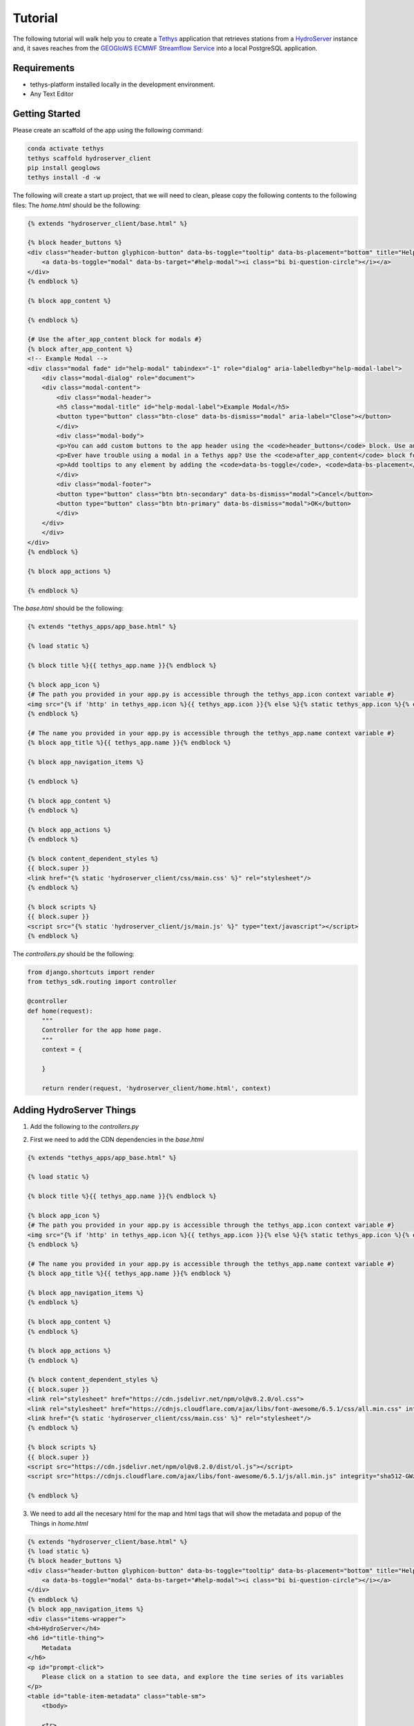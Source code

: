 ========
Tutorial
========

The following tutorial will walk help you to create a `Tethys <https://docs.tethysplatform.org/en/stable/>`_  application that retrieves stations from a `HydroServer <https://hydroserver2.github.io/hydroserver/guide/getting-started.html>`_ instance 
and, it saves reaches from the `GEOGloWS ECMWF Streamflow Service <https://geoglows.ecmwf.int/documentation>`_ into a local PostgreSQL application.


Requirements
------------

- tethys-platform installed locally in the development environment.
- Any Text Editor

Getting Started
---------------

Please create an scaffold of the app using the following command:

.. code-block:: bash


    conda activate tethys
    tethys scaffold hydroserver_client
    pip install geoglows
    tethys install -d -w


The following will create a start up project, that we will need to clean, please copy the following contents to the following files:
The `home.html` should be the following:

.. code-block:: html


    {% extends "hydroserver_client/base.html" %}

    {% block header_buttons %}
    <div class="header-button glyphicon-button" data-bs-toggle="tooltip" data-bs-placement="bottom" title="Help">
        <a data-bs-toggle="modal" data-bs-target="#help-modal"><i class="bi bi-question-circle"></i></a>
    </div>
    {% endblock %}

    {% block app_content %}

    {% endblock %}

    {# Use the after_app_content block for modals #}
    {% block after_app_content %}
    <!-- Example Modal -->
    <div class="modal fade" id="help-modal" tabindex="-1" role="dialog" aria-labelledby="help-modal-label">
        <div class="modal-dialog" role="document">
        <div class="modal-content">
            <div class="modal-header">
            <h5 class="modal-title" id="help-modal-label">Example Modal</h5>
            <button type="button" class="btn-close" data-bs-dismiss="modal" aria-label="Close"></button>
            </div>
            <div class="modal-body">
            <p>You can add custom buttons to the app header using the <code>header_buttons</code> block. Use anchor/link tags for the button and wrap it in a div with the class <code>header-button</code>. For buttons with the gliphyicons, add the <code>glyphicon-button</code> class as well.</p>
            <p>Ever have trouble using a modal in a Tethys app? Use the <code>after_app_content</code> block for modal content to allow them to function properly. See: <a href="https://getbootstrap.com/docs/5.1/components/modal/">Bootstrap Modals</a></p>
            <p>Add tooltips to any element by adding the <code>data-bs-toggle</code>, <code>data-bs-placement</code>, and <code>title</code> attributes to the button. See: <a href="https://getbootstrap.com/docs/5.1/components/tooltips/">Bootstrap Tooltips</a></p>
            </div>
            <div class="modal-footer">
            <button type="button" class="btn btn-secondary" data-bs-dismiss="modal">Cancel</button>
            <button type="button" class="btn btn-primary" data-bs-dismiss="modal">OK</button>
            </div>
        </div>
        </div>
    </div>
    {% endblock %}

    {% block app_actions %}

    {% endblock %}

The `base.html` should be the following:

.. code-block:: html


    {% extends "tethys_apps/app_base.html" %}

    {% load static %}

    {% block title %}{{ tethys_app.name }}{% endblock %}

    {% block app_icon %}
    {# The path you provided in your app.py is accessible through the tethys_app.icon context variable #}
    <img src="{% if 'http' in tethys_app.icon %}{{ tethys_app.icon }}{% else %}{% static tethys_app.icon %}{% endif %}" />
    {% endblock %}

    {# The name you provided in your app.py is accessible through the tethys_app.name context variable #}
    {% block app_title %}{{ tethys_app.name }}{% endblock %}

    {% block app_navigation_items %}

    {% endblock %}

    {% block app_content %}
    {% endblock %}

    {% block app_actions %}
    {% endblock %}

    {% block content_dependent_styles %}
    {{ block.super }}
    <link href="{% static 'hydroserver_client/css/main.css' %}" rel="stylesheet"/>
    {% endblock %}

    {% block scripts %}
    {{ block.super }}
    <script src="{% static 'hydroserver_client/js/main.js' %}" type="text/javascript"></script>
    {% endblock %}

The `controllers.py` should be the following:

.. code-block:: python


    from django.shortcuts import render
    from tethys_sdk.routing import controller

    @controller
    def home(request):
        """
        Controller for the app home page.
        """
        context = {

        }

        return render(request, 'hydroserver_client/home.html', context)

Adding HydroServer Things
-------------------------
1. Add the following to the `controllers.py`
   
.. code-block:: python

2. First we need to add the CDN dependencies in the `base.html`
   
.. code-block:: html

    
    {% extends "tethys_apps/app_base.html" %}

    {% load static %}

    {% block title %}{{ tethys_app.name }}{% endblock %}

    {% block app_icon %}
    {# The path you provided in your app.py is accessible through the tethys_app.icon context variable #}
    <img src="{% if 'http' in tethys_app.icon %}{{ tethys_app.icon }}{% else %}{% static tethys_app.icon %}{% endif %}" />
    {% endblock %}

    {# The name you provided in your app.py is accessible through the tethys_app.name context variable #}
    {% block app_title %}{{ tethys_app.name }}{% endblock %}

    {% block app_navigation_items %}
    {% endblock %}

    {% block app_content %}
    {% endblock %}

    {% block app_actions %}
    {% endblock %}

    {% block content_dependent_styles %}
    {{ block.super }}
    <link rel="stylesheet" href="https://cdn.jsdelivr.net/npm/ol@v8.2.0/ol.css">
    <link rel="stylesheet" href="https://cdnjs.cloudflare.com/ajax/libs/font-awesome/6.5.1/css/all.min.css" integrity="sha512-DTOQO9RWCH3ppGqcWaEA1BIZOC6xxalwEsw9c2QQeAIftl+Vegovlnee1c9QX4TctnWMn13TZye+giMm8e2LwA==" crossorigin="anonymous" referrerpolicy="no-referrer" />
    <link href="{% static 'hydroserver_client/css/main.css' %}" rel="stylesheet"/>
    {% endblock %}

    {% block scripts %}
    {{ block.super }}
    <script src="https://cdn.jsdelivr.net/npm/ol@v8.2.0/dist/ol.js"></script>
    <script src="https://cdnjs.cloudflare.com/ajax/libs/font-awesome/6.5.1/js/all.min.js" integrity="sha512-GWzVrcGlo0TxTRvz9ttioyYJ+Wwk9Ck0G81D+eO63BaqHaJ3YZX9wuqjwgfcV/MrB2PhaVX9DkYVhbFpStnqpQ==" crossorigin="anonymous" referrerpolicy="no-referrer"></script>

    {% endblock %}

3. We need to add all the necesary html for the map and html tags that will show the metadata and popup of the Things in `home.html`

.. code-block:: html


    {% extends "hydroserver_client/base.html" %}
    {% load static %}
    {% block header_buttons %}
    <div class="header-button glyphicon-button" data-bs-toggle="tooltip" data-bs-placement="bottom" title="Help">
        <a data-bs-toggle="modal" data-bs-target="#help-modal"><i class="bi bi-question-circle"></i></a>
    </div>
    {% endblock %}
    {% block app_navigation_items %}
    <div class="items-wrapper">
    <h4>HydroServer</h4>
    <h6 id="title-thing">
        Metadata
    </h6>
    <p id="prompt-click">
        Please click on a station to see data, and explore the time series of its variables
    </p>
    <table id="table-item-metadata" class="table-sm">
        <tbody>
    
        <tr>
            <td><i class="fas fa-barcode" aria-hidden="true"></i><span>Site Code</span></td>
            <td id="id-samplingFeatureCode"></td>
        </tr>
        <tr>
            <td><i class="fas fa-map" aria-hidden="true"></i><span>Latitude</span></td>
            <td id="id-latitude"></td>
        </tr>
        <tr>
            <td><i class="fas fa-map" aria-hidden="true"></i><span>Longitude</span></td>
            <td id="id-longitude"></td>
        </tr>
        <tr>
            <td><i class="fas fa-mountain" aria-hidden="true"></i><span>Elevation (m)</span></td>
            <td id="id-elevation_m"></td>
        </tr>
        <tr>
            <td><i class="fas fa-map-pin" aria-hidden="true"></i><span>Site Type</span></td>
            <td id="id-samplingFeatureType"></td>
        </tr>
        <tr>
            <td><i class="fas fa-flag-usa" aria-hidden="true"></i><span>State</span></td>
            <td id="id-state"></td>
        </tr>
        <tr>
            <td><i class="fas fa-flag-usa" aria-hidden="true"></i><span>County</span></td>
            <td id="id-county"></td>
        </tr>
        <tr>
            <td><i class="fas fa-globe" aria-hidden="true"></i><span>Privacy</span></td>
            <td id="id-isPrivate"></td>
        </tr>
        </tbody>
    </table>
    </div>
    {% endblock %}
    {% block app_content %}
    <div id="map"></div>
    <div id="popup" class="ol-popup">
    <a href="#" id="popup-closer" class="ol-popup-closer"></a>
    <div id="popup-content"></div>
    </div>
    {% endblock %}

    {# Use the after_app_content block for modals #}
    {% block after_app_content %}
    <!-- Example Modal -->
    <div class="modal fade" id="help-modal" tabindex="-1" role="dialog" aria-labelledby="help-modal-label">
    <div class="modal-dialog" role="document">
    <div class="modal-content">
        <div class="modal-header">
        <h5 class="modal-title" id="help-modal-label">Example Modal</h5>
        <button type="button" class="btn-close" data-bs-dismiss="modal" aria-label="Close"></button>
        </div>
        <div class="modal-body">
        <p>You can add custom buttons to the app header using the <code>header_buttons</code> block. Use anchor/link tags for the button and wrap it in a div with the class <code>header-button</code>. For buttons with the gliphyicons, add the <code>glyphicon-button</code> class as well.</p>
        <p>Ever have trouble using a modal in a Tethys app? Use the <code>after_app_content</code> block for modal content to allow them to function properly. See: <a href="https://getbootstrap.com/docs/5.1/components/modal/">Bootstrap Modals</a></p>
        <p>Add tooltips to any element by adding the <code>data-bs-toggle</code>, <code>data-bs-placement</code>, and <code>title</code> attributes to the button. See: <a href="https://getbootstrap.com/docs/5.1/components/tooltips/">Bootstrap Tooltips</a></p>
        </div>
        <div class="modal-footer">
        <button type="button" class="btn btn-secondary" data-bs-dismiss="modal">Cancel</button>
        <button type="button" class="btn btn-primary" data-bs-dismiss="modal">OK</button>
        </div>
    </div>
    </div>
    </div>
    {% endblock %}
    {% block app_actions %}
    {% endblock %}
    {% block scripts %}
    {{ block.super }}
    {{ things_list|json_script:"things-list" }}
    <script src="{% static 'hydroserver_client/js/main.js' %}" type="text/javascript"></script>
    {% endblock %}


4. make the html dynamic adding the following into the `main.js`

.. code-block:: javascript


    (() => {

    function getCookie(name) {
        const cookieValue = document.cookie.match('(^|;)\\s*' + name + '\\s*=\\s*([^;]+)');
        return cookieValue ? cookieValue.pop() : '';
        }
        
    const csrftoken = getCookie('csrftoken');

    const makeVectorLayerForMaker = (map,type_marker) =>{
        // Assuming 'map' is your OpenLayers map
        const vectorLayer = new ol.layer.Vector({
            source: new ol.source.Vector(),
            style: new ol.style.Style({
                image: new ol.style.Circle({
                    radius: 7,
                    fill: type_marker== 'geoglows'? 
                        new ol.style.Fill({
                            color: '#72B01D',
                        }):
                        new ol.style.Fill({
                            color: '#8e44ad',
                        })
                    ,
                    stroke: new ol.style.Stroke({
                    color: 'white',
                    width: 1,
                    }),
                }),
            })
        });
        map.addLayer(vectorLayer);
        const myStyle = new ol.style.Style({
            image: new ol.style.Circle({
                radius: 7,
                fill: new ol.style.Fill({ color: 'blue' }),
                stroke: new ol.style.Stroke({
                color: 'white',
                width: 2,
                }),
            }),
            });

        // Add hover interaction
        const selectPointerMove = new ol.interaction.Select({
            condition: ol.events.condition.pointerMove,
            layers: [vectorLayer],
            style: myStyle, // Apply the same style on hover
        });

        map.addInteraction(selectPointerMove);
        return vectorLayer
    }

    const initializeMap = () => {
        const source_draw = new ol.source.Vector({wrapX: false});

        const vector_draw = new ol.layer.Vector({
            source: source_draw,
        });

        const map = new ol.Map({
        target: 'map',
        layers: [
            new ol.layer.Tile({
            source: new ol.source.OSM(),
            }),
            vector_draw
        ],
        view: new ol.View({
            center: [0, 0],
            zoom: 2,
            padding: [170, 100, 100, 150]
        }),
        });
        getThings(map);
    };

    const fetchData = (option) => {
        fetch(`get-observed-values/`, {
            method: 'POST',
            headers: {
            'Content-Type': 'application/json',
            'X-CSRFToken': csrftoken
            },
            body:JSON.stringify({'id':option})
        })
            .then(response => {
            if (!response.ok) {
                throw new Error('Network response was not ok');
            }
            return response.json();
            })
            .then(data => {

            let ts_data = data['data_series']

            var data_element = [
                {
                    x: [],
                    y: [],
                    type: 'scatter'
                }
                ];
                            
                ts_data.forEach(([dateStr, value]) => {
                const date = new Date(dateStr);
                data_element[0]['x'].push(date.toISOString().slice(0, 10)); 
                value > 0 ? data_element[0]['y'].push(value) : null;
                });

                Plotly.newPlot('ts_chart', data_element);

            })
            .catch(error => {
            console.error('Error:', error);
            // Handle errors if any
            });
    }

    const makeTableData = (thing)=>{
        const keys = Object.keys(thing);
        for (const key of keys) {

            let id_table = `id-${key}`;

            const element = document.getElementById(id_table);
            if (element) {
            let elementContent = thing[key]
            if(key =='isPrivate'){
                elementContent = elementContent ? 'Private' : 'Public'
            }
            element.innerHTML = elementContent;
            
            }
        }
    }

    const getThings = (map) => {

        const thingsListSerializedData = document.getElementById('things-list').textContent;
        const thingsListParsedData = JSON.parse(thingsListSerializedData);

        // Assuming 'map' is your OpenLayers map
        const vectorLayer = makeVectorLayerForMaker(map,'hydroserver');


        map.on('pointermove', evt => {
            if (!evt.dragging) {
                map.getTargetElement().style.cursor = map.hasFeatureAtPixel(map.getEventPixel(evt.originalEvent)) ? 'pointer' : '';
            }
        });
        thingsListParsedData.forEach(item => {
            const marker = new ol.Feature({
                geometry: new ol.geom.Point(
                    ol.proj.fromLonLat([item.longitude, item.latitude])
                ),
                name: item.name,
                id: item.id,
                description: item.description,
                type_marker: 'hydroserver'
            });
            vectorLayer.getSource().addFeature(marker);

            map.on('singleclick', evt => {
                const feature = map.forEachFeatureAtPixel(evt.pixel, f => f);
                if (feature === marker) {
                    if(feature.get('type_marker') == 'hydroserver'){
                        makeTableData(item);
                        fetch(`get-datastreams/`,{
                            method:'POST',
                            headers:{
                                'Content-Type':'application/json',
                                'X-CSRFToken':csrftoken,
                                }, 
                            body:JSON.stringify({'id':feature.get('id')})
                        })
                        .then(response => {
                            if (!response.ok) {
                            throw new Error('Network response was not ok');
                            }
                            return response.json();
                        })
                        .then(data => {
                            document.getElementById('table-item-metadata').style.display = "block"
                            document.getElementById("prompt-click").style.display = "none";
                            document.getElementById('title-thing').innerHTML =  item.name;

                            let data_streams = data['datastreams'];
                            let radio_btn = ``
                            data_streams.forEach((datastream_item)=>{
                            radio_btn += `<input type="radio" id="${datastream_item.id}" name="datastreams" value="${datastream_item.id}">
                            <label for="${datastream_item.id}">${datastream_item.description.split('-')[0]}</label><br>`
                            })
                            const coordinates = feature.getGeometry().getCoordinates();
                            const popupContent = `<h3><strong>${feature.get('name')}</strong></h3>
                                                    <p>${feature.get('description')}</p>
                                                    <form>
                                                    <fieldset>
                                                        </legend><strong>Datastreams</strong></legend>
                                                        <div>
                                                        ${radio_btn}
                                                        </div>
                                                    </fieldset>
                                                    </form>
                                                    <br>
                                                    <div id="ts_chart"></div>`
                                                    ;              
                            const popup = new ol.Overlay({
                                element: document.getElementById('popup'),
                                positioning: 'bottom-center',
                                stopEvent: false,
                                offset: [0, -10]
                            });
                            map.addOverlay(popup);
                            popup.setPosition(coordinates);
                            document.getElementById('popup-content').innerHTML = popupContent;

                            var closer = document.getElementById('popup-closer');
                            closer.onclick = function() {
                                popup.setPosition(undefined);
                                closer.blur();
                                return false;
                            };

                            document.querySelectorAll('input[name="datastreams"]').forEach(radio => {

                                radio.addEventListener('change', event => {

                                if (event.target.checked) {
                                    console.log(event.target.value);
                                }
                                });
                            });
                        })
                        .catch(error => {
                            console.error('There was a problem with the fetch operation:', error);
                        });




                    }

                }

            });
        });

        map.getView().fit(vectorLayer.getSource().getExtent())
    };
    initializeMap();
    })();




    import requests
    import json
    from django.shortcuts import render
    from tethys_sdk.routing import controller
    from django.http import JsonResponse


    HYDROSERVER_ENDPOINT = 'https://hydroserver.geoglows.org'

    @controller
    def home(request):
        """
        Controller for the app home page.
        """
        

        things_list = get_things()

        context = {
            'things_list': things_list,
        }

        return render(request, 'hydroserver_client/home.html', context)

    def get_things():
        headers = {'accept': 'application/json'}
        things = []

        try:
            url_things = f'{HYDROSERVER_ENDPOINT}/api/data/things'
            response = requests.get(url_things, headers=headers)
            if response.status_code == 200:
                things = response.json()
        except Exception as e:
            print(e)
        return things

    @controller
    def get_datastreams(request):
        datastreams_list={'datastreams':[]}
        headers = {'accept': 'application/json'}
        datastream_id = json.load(request)['id']
        # breakpoint()
        try:
            url_datastreams = f'{HYDROSERVER_ENDPOINT}/api/data/things/{datastream_id}/datastreams'
            response = requests.get(url_datastreams, headers=headers)
            if response.status_code == 200:
                datastreams_list['datastreams'] = response.json()
        except Exception as e:
            print(e)

        return JsonResponse(datastreams_list)

5. add the following styles:

.. code-block:: css


    html,
    body {
    margin: 0;
    height: 100%;
    }

    .items-wrapper{
        margin-top: 10px;

    }
    #table-item-metadata{
        margin-top: 10px;
        display: none;
    }

    .table-sm{
        margin-top: 10px;
        font-size: small;
    }

    #map {
        position: absolute;
        top: 50px;
        bottom: 0;
        width: 100%;
        padding:0px;
    }
    .ol-popup {
        position: absolute;
        background-color: white;
        box-shadow: 0 1px 4px rgba(0,0,0,0.2);
        padding: 15px;
        border-radius: 10px;
        border: 1px solid #cccccc;
        bottom: 12px;
        left: -50px;
        min-width: 700px;
    }
    .ol-popup:after, .ol-popup:before {
        top: 100%;
        border: solid transparent;
        content: " ";
        height: 0;
        width: 0;
        position: absolute;
        pointer-events: none;
    }
    .ol-popup:after {
        border-top-color: white;
        border-width: 10px;
        left: 48px;
        margin-left: -10px;
    }
    .ol-popup:before {
        border-top-color: #cccccc;
        border-width: 11px;
        left: 48px;
        margin-left: -11px;
    }
    .ol-popup-closer {
        text-decoration: none;
        position: absolute;
        top: 2px;
        right: 8px;
    }
    .ol-popup-closer:after {
        content: "✖";
    }


Once you have added you should be able to get the things in a map, with the different data streams of each one. 
Check out answer with

.. code-block:: bash


    git clone https://github.com/Aquaveo/hdyroserver_client_tutorial.git
    cd hdyroserver_client_tutorial
    git checkout -b adding_things


Adding TimeSeries for HydroServer
---------------------------------

1. First we need to add the CDN dependencie for Plotly.js in the `base.html`
   
.. code-block:: html


    {% extends "tethys_apps/app_base.html" %}

    {% load static %}

    {% block title %}{{ tethys_app.name }}{% endblock %}

    {% block app_icon %}
    {# The path you provided in your app.py is accessible through the tethys_app.icon context variable #}
    <img src="{% if 'http' in tethys_app.icon %}{{ tethys_app.icon }}{% else %}{% static tethys_app.icon %}{% endif %}" />
    {% endblock %}

    {# The name you provided in your app.py is accessible through the tethys_app.name context variable #}
    {% block app_title %}{{ tethys_app.name }}{% endblock %}

    {% block app_navigation_items %}
    {% endblock %}

    {% block app_content %}
    {% endblock %}

    {% block app_actions %}
    {% endblock %}

    {% block content_dependent_styles %}
    {{ block.super }}
    <link rel="stylesheet" href="https://cdn.jsdelivr.net/npm/ol@v8.2.0/ol.css">
    <link rel="stylesheet" href="https://cdnjs.cloudflare.com/ajax/libs/font-awesome/6.5.1/css/all.min.css" integrity="sha512-DTOQO9RWCH3ppGqcWaEA1BIZOC6xxalwEsw9c2QQeAIftl+Vegovlnee1c9QX4TctnWMn13TZye+giMm8e2LwA==" crossorigin="anonymous" referrerpolicy="no-referrer" />
    <link href="{% static 'hydroserver_client/css/main.css' %}" rel="stylesheet"/>
    {% endblock %}

    {% block scripts %}
    {{ block.super }}
    <script src="https://cdn.jsdelivr.net/npm/ol@v8.2.0/dist/ol.js"></script>
    <script src="https://cdnjs.cloudflare.com/ajax/libs/font-awesome/6.5.1/js/all.min.js" integrity="sha512-GWzVrcGlo0TxTRvz9ttioyYJ+Wwk9Ck0G81D+eO63BaqHaJ3YZX9wuqjwgfcV/MrB2PhaVX9DkYVhbFpStnqpQ==" crossorigin="anonymous" referrerpolicy="no-referrer"></script>
    <script src='https://cdn.plot.ly/plotly-2.27.0.min.js'></script>


    {% endblock %}

1. Add the following function in the `controllers.py` to retrieve the observed values

.. code-block:: python


    import requests
    import json
    from django.shortcuts import render
    from tethys_sdk.routing import controller
    from django.http import JsonResponse


    HYDROSERVER_ENDPOINT = 'https://hydroserver.geoglows.org'
    GEOGLOWS_ENDPOINT ='https://geoglows.ecmwf.int/api'
    @controller
    def home(request):
        """
        Controller for the app home page.
        """
        

        things_list = get_things()

        context = {
            'things_list': things_list,
        }

        return render(request, 'hydroserver_client/home.html', context)

    def get_things():
        headers = {'accept': 'application/json'}
        things = []

        try:
            url_things = f'{HYDROSERVER_ENDPOINT}/api/data/things'
            response = requests.get(url_things, headers=headers)
            if response.status_code == 200:
                things = response.json()
        except Exception as e:
            print(e)
        return things

    @controller
    def get_datastreams(request):
        datastreams_list={'datastreams':[]}
        headers = {'accept': 'application/json'}
        datastream_id = json.load(request)['id']
        # breakpoint()
        try:
            url_datastreams = f'{HYDROSERVER_ENDPOINT}/api/data/things/{datastream_id}/datastreams'
            response = requests.get(url_datastreams, headers=headers)
            if response.status_code == 200:
                datastreams_list['datastreams'] = response.json()
        except Exception as e:
            print(e)

        return JsonResponse(datastreams_list)


    @controller
    def get_observed_values(request):
        data_list={'data_series':[]}
        headers = {'accept': 'application/json'}
        datastream_id = json.load(request)['id']
        # breakpoint()
        try:
            url_observed_Values = f'{HYDROSERVER_ENDPOINT}/api/sensorthings/v1.1/Datastreams({datastream_id})/Observations?$resultFormat=dataArray&$top=1000'
            response = requests.get(url_observed_Values, headers=headers)
            if response.status_code == 200:
                data_list['data_series'] = response.json().get('value',[])[0].get('dataArray',[])
        except Exception as e:
            print(e)

        return JsonResponse(data_list)

2. add a change event in the radio buttons to plot the datastream data, so you can see oberserved values in `main.js`

.. code-block:: javascript


    (() => {

        function getCookie(name) {
            const cookieValue = document.cookie.match('(^|;)\\s*' + name + '\\s*=\\s*([^;]+)');
            return cookieValue ? cookieValue.pop() : '';
        }
        
        const csrftoken = getCookie('csrftoken');

        const makeVectorLayerForMaker = (map,type_marker) =>{
            // Assuming 'map' is your OpenLayers map
            const vectorLayer = new ol.layer.Vector({
                source: new ol.source.Vector(),
                style: new ol.style.Style({
                    image: new ol.style.Circle({
                        radius: 7,
                        fill: type_marker== 'geoglows'? 
                            new ol.style.Fill({
                                color: '#72B01D',
                            }):
                            new ol.style.Fill({
                                color: '#8e44ad',
                            })
                        ,
                        stroke: new ol.style.Stroke({
                        color: 'white',
                        width: 1,
                        }),
                    }),
                })
            });
            map.addLayer(vectorLayer);
            const myStyle = new ol.style.Style({
                image: new ol.style.Circle({
                radius: 7,
                fill: new ol.style.Fill({ color: 'blue' }),
                stroke: new ol.style.Stroke({
                    color: 'white',
                    width: 2,
                }),
                }),
            });

            // Add hover interaction
            const selectPointerMove = new ol.interaction.Select({
                condition: ol.events.condition.pointerMove,
                layers: [vectorLayer],
                style: myStyle, // Apply the same style on hover
            });
        
            map.addInteraction(selectPointerMove);
            return vectorLayer
        }


        const addInteraction = (map,source_draw) =>{
            let draw = new ol.interaction.Draw({
                source: source_draw,
                type: 'Point',
            });
            draw.on('drawend', function(evt){
                document.getElementById('lat-lon-id').innerHTML = `${ol.proj.transform(evt.feature.getGeometry().getCoordinates(), 'EPSG:3857', 'EPSG:4326')}`;
                map.removeInteraction(draw);
            },this);
            map.addInteraction(draw);

        }

        const initializeMap = () => {
            const source_draw = new ol.source.Vector({wrapX: false});

            const vector_draw = new ol.layer.Vector({
                source: source_draw,
            });

        const map = new ol.Map({
            target: 'map',
            layers: [
            new ol.layer.Tile({
                source: new ol.source.OSM(),
            }),
            vector_draw
            ],
            view: new ol.View({
            center: [0, 0],
            zoom: 2,
            padding: [170, 100, 100, 150]
            }),
        });
            getThings(map);
            
        };

        const fetchData = (option) => {
            fetch(`get-observed-values/`, {
            method: 'POST',
            headers: {
                'Content-Type': 'application/json',
                'X-CSRFToken': csrftoken
            },
            body:JSON.stringify({'id':option})
            })
            .then(response => {
                if (!response.ok) {
                throw new Error('Network response was not ok');
                }
                return response.json();
            })
            .then(data => {

                let ts_data = data['data_series']

                var data_element = [
                    {
                    x: [],
                    y: [],
                    type: 'scatter'
                    }
                ];
                                
                ts_data.forEach(([dateStr, value]) => {
                    const date = new Date(dateStr);
                    data_element[0]['x'].push(date.toISOString().slice(0, 10)); 
                    value > 0 ? data_element[0]['y'].push(value) : null;
                });

                Plotly.newPlot('ts_chart', data_element);

            })
            .catch(error => {
                console.error('Error:', error);
                // Handle errors if any
            });
        }

        const makeTableData = (thing)=>{
            const keys = Object.keys(thing);
            for (const key of keys) {

            let id_table = `id-${key}`;

            const element = document.getElementById(id_table);
            if (element) {
                let elementContent = thing[key]
                if(key =='isPrivate'){
                    elementContent = elementContent ? 'Private' : 'Public'
                }
                element.innerHTML = elementContent;
                
            }
            }
        }

        const getThings = (map) => {

            const thingsListSerializedData = document.getElementById('things-list').textContent;
            const thingsListParsedData = JSON.parse(thingsListSerializedData);

            // Assuming 'map' is your OpenLayers map
            const vectorLayer = makeVectorLayerForMaker(map,'hydroserver');
    

            map.on('pointermove', evt => {
                if (!evt.dragging) {
                map.getTargetElement().style.cursor = map.hasFeatureAtPixel(map.getEventPixel(evt.originalEvent)) ? 'pointer' : '';
                }
            });
            thingsListParsedData.forEach(item => {
                const marker = new ol.Feature({
                    geometry: new ol.geom.Point(
                        ol.proj.fromLonLat([item.longitude, item.latitude])
                    ),
                    name: item.name,
                    id: item.id,
                    description: item.description,
                    type_marker: 'hydroserver'
                });
                vectorLayer.getSource().addFeature(marker);

                map.on('singleclick', evt => {
                    const feature = map.forEachFeatureAtPixel(evt.pixel, f => f);
                    if (feature === marker) {
                        if(feature.get('type_marker') == 'hydroserver'){
                            makeTableData(item);
                            fetch(`get-datastreams/`,{
                                method:'POST',
                                headers:{
                                    'Content-Type':'application/json',
                                    'X-CSRFToken':csrftoken,
                                }, 
                                body:JSON.stringify({'id':feature.get('id')})
                            })
                            .then(response => {
                            if (!response.ok) {
                                throw new Error('Network response was not ok');
                            }
                            return response.json();
                            })
                            .then(data => {
                            document.getElementById('table-item-metadata').style.display = "block"
                            document.getElementById("prompt-click").style.display = "none";
                            document.getElementById('title-thing').innerHTML =  item.name;
        
                            let data_streams = data['datastreams'];
                            let radio_btn = ``
                            data_streams.forEach((datastream_item)=>{
                                radio_btn += `<input type="radio" id="${datastream_item.id}" name="datastreams" value="${datastream_item.id}">
                                <label for="${datastream_item.id}">${datastream_item.description.split('-')[0]}</label><br>`
                            })
                            const coordinates = feature.getGeometry().getCoordinates();
                            const popupContent = `<h3><strong>${feature.get('name')}</strong></h3>
                                                    <p>${feature.get('description')}</p>
                                                    <form>
                                                        <fieldset>
                                                        </legend><strong>Datastreams</strong></legend>
                                                        <div>
                                                        ${radio_btn}
                                                        </div>
                                                        </fieldset>
                                                    </form>
                                                    <br>
                                                    <div id="ts_chart"></div>`
                                                    ;              
                            const popup = new ol.Overlay({
                                element: document.getElementById('popup'),
                                positioning: 'bottom-center',
                                stopEvent: false,
                                offset: [0, -10]
                            });
                            map.addOverlay(popup);
                            popup.setPosition(coordinates);
                            document.getElementById('popup-content').innerHTML = popupContent;
        
                            var closer = document.getElementById('popup-closer');
                            closer.onclick = function() {
                                popup.setPosition(undefined);
                                closer.blur();
                                return false;
                            };
        
                                document.querySelectorAll('input[name="datastreams"]').forEach(radio => {

                                    radio.addEventListener('change', event => {
    
                                    if (event.target.checked) {
                                        fetchData(event.target.value);
                                    }
                                    });
                                });
                            })
                            .catch(error => {
                            console.error('There was a problem with the fetch operation:', error);
                            });
                        }

                    }

                });
            });

            map.getView().fit(vectorLayer.getSource().getExtent())
        };

        initializeMap();

    })();

Once you have added you should be able to retrieve data from the things in a map, with the different data streams of each thing. 
Check out answer with

.. code-block:: bash

    git clone https://github.com/Aquaveo/hdyroserver_client_tutorial.git
    cd hdyroserver_client_tutorial
    git checkout -b adding_things_timeseries

Saving GEOGLoWS reach_id
------------------------

1. First press `crtl-c` in the terminal where tethys is running, we will create a database and initiazlized it.
2. Create the following `model.py` file with the following content:

.. code-block:: python


    import json
    from sqlalchemy.ext.declarative import declarative_base
    from sqlalchemy import Column, Integer, Float, String
    from sqlalchemy.orm import sessionmaker


    Base = declarative_base()


    # SQLAlchemy ORM definition for the dams table
    class Geoglows_reach(Base):
        """
        SQLAlchemy GEOGLOWS_REACH DB Model
        """
        __tablename__ = 'geoglows_reach'

        # Columns
        id = Column(Integer, primary_key=True)
        latitude = Column(Float)
        longitude = Column(Float)
        reach_id = Column(Integer)
        region = Column(String)
        distance = Column(Float)

    def init_primary_db(engine, first_time):
        """
        Initializer for the primary database.
        """
        Base.metadata.create_all(engine)

        if first_time:
            Session = sessionmaker(bind=engine)
            session = Session()
            session.commit()
            session.close()    
    

3. Edit the `app.py` file:

.. code-block:: python


    from tethys_sdk.base import TethysAppBase
    from tethys_sdk.app_settings import PersistentStoreDatabaseSetting

    class HydroserverClient(TethysAppBase):
        """
        Tethys app class for Hydroserver Client.
        """

        name = 'Hydroserver Client'
        description = 'This is an application to display HydroServer 2 and GEOGLoWS data'
        package = 'hydroserver_client'  # WARNING: Do not change this value
        index = 'home'
        icon = f'{package}/images/icon.gif'
        root_url = 'hydroserver-client'
        color = '#8e44ad'
        tags = ''
        enable_feedback = False
        feedback_emails = []

        def persistent_store_settings(self):
            """
            Define Persistent Store Settings.
            """
            ps_settings = (
                PersistentStoreDatabaseSetting(
                    name='primary_db',
                    description='primary database',
                    initializer='hydroserver_client.model.init_primary_db',
                    required=True
                ),
            )

            return ps_settings

4. start tethys again with `tethys manage start`
5. When you login, you will need to select a db for it. If not db is given create one.
6. Now let's add the following to the `controllers.py`

.. code-block:: python

    import requests
    import json
    import geoglows
    from django.shortcuts import render
    from tethys_sdk.routing import controller
    from django.http import JsonResponse
    from .model import Geoglows_reach
    from .app import HydroserverClient as app

    HYDROSERVER_ENDPOINT = 'https://hydroserver.geoglows.org'
    GEOGLOWS_ENDPOINT ='https://geoglows.ecmwf.int/api'
    @controller
    def home(request):
        """
        Controller for the app home page.
        """
        

        things_list = get_things()
        reaches_list = get_geoglows_reaches()

        context = {
            'things_list': things_list,
            'reach_list': reaches_list
        }

        return render(request, 'hydroserver_client/home.html', context)

    def get_things():
        headers = {'accept': 'application/json'}
        things = []

        try:
            url_things = f'{HYDROSERVER_ENDPOINT}/api/data/things'
            response = requests.get(url_things, headers=headers)
            if response.status_code == 200:
                things = response.json()
        except Exception as e:
            print(e)
        return things

    @controller
    def get_datastreams(request):
        datastreams_list={'datastreams':[]}
        headers = {'accept': 'application/json'}
        datastream_id = json.load(request)['id']
        # breakpoint()
        try:
            url_datastreams = f'{HYDROSERVER_ENDPOINT}/api/data/things/{datastream_id}/datastreams'
            response = requests.get(url_datastreams, headers=headers)
            if response.status_code == 200:
                datastreams_list['datastreams'] = response.json()
        except Exception as e:
            print(e)

        return JsonResponse(datastreams_list)
    @controller
    def get_observed_values(request):
        data_list={'data_series':[]}
        headers = {'accept': 'application/json'}
        datastream_id = json.load(request)['id']
        # breakpoint()
        try:
            url_observed_Values = f'{HYDROSERVER_ENDPOINT}/api/sensorthings/v1.1/Datastreams({datastream_id})/Observations?$resultFormat=dataArray&$top=1000'
            response = requests.get(url_observed_Values, headers=headers)
            if response.status_code == 200:
                data_list['data_series'] = response.json().get('value',[])[0].get('dataArray',[])
        except Exception as e:
            print(e)

        return JsonResponse(data_list)

    @controller
    def save_geoglows_station(request):
        # breakpoint()
        request_data = json.load(request)
        lat = float(request_data['lat'])
        lon = float(request_data['lon'])
        station_obj={
            'latitude':lat,
            'longitude': lon
        }
        try:
            model_data = geoglows.streamflow.latlon_to_reach(lat, lon)
            station_obj.update(model_data)
            add_new_geoglows_reach(station_obj['reach_id'], station_obj['latitude'], station_obj['longitude'], station_obj['region'], station_obj['distance'])

        except Exception as e:
            print(e)
        return JsonResponse(station_obj)


    def add_new_geoglows_reach(reach_id, latitude, longitude, region, distance):
        """
        Persist new reach.
        """
        # breakpoint()
        # Create new Dam record
        new_reach = Geoglows_reach(
            latitude=latitude,
            longitude=longitude,
            reach_id=reach_id,
            region=region,
            distance=distance,
        )

        # Get connection/session to database
        Session = app.get_persistent_store_database('primary_db', as_sessionmaker=True)
        session = Session()

        # Add the new dam record to the session
        session.add(new_reach)

        # Commit the session and close the connection
        session.commit()
        session.close()

    def get_geoglows_reaches():
        list_reaches = []
        Session = app.get_persistent_store_database('primary_db', as_sessionmaker=True)
        session = Session()

        # Query for all dam records
        reaches = session.query(Geoglows_reach).all()
        session.close()

        try:
            for reach in reaches:
                reach_single = {
                    'reach_id':reach.reach_id,
                    'latitude':reach.latitude,
                    'longitude':reach.longitude,
                    'region':reach.region,
                    'distance':reach.distance
                }
                list_reaches.append(reach_single)
        except Exception as e:
            print(e)
        return list_reaches

    @controller
    def get_geoglows_forecast(request):
        geo_data_dict = {
            'time':[],
            'values':[]
        }
        request_data = json.load(request)
        reach_id = int(request_data['reach_id'])
        headers = {'accept': 'application/json'}
        params = {"reach_id": reach_id, "return_format": "json"}
        try:
            url_feo_values = f'{GEOGLOWS_ENDPOINT}/ForecastStats/'
            response = requests.get(url_feo_values, params=params, headers=headers)
            if response.status_code == 200:
                data_ts = response.json()
                geo_data_dict['time'] = data_ts.get('time_series',{}).get('datetime',[])
                geo_data_dict['values'] = data_ts.get('time_series',{}).get('flow_25%_m^3/s',[])

        except Exception as e:
            print(e)
        return JsonResponse(geo_data_dict)    

7. let's edit the `home.html` to be:

.. code-block:: html


    {% extends "hydroserver_client/base.html" %}
    {% load static %}


    {% block header_buttons %}
    <div class="header-button glyphicon-button" data-bs-toggle="tooltip" data-bs-placement="bottom" title="Help">
        <a data-bs-toggle="modal" data-bs-target="#help-modal"><i class="bi bi-question-circle"></i></a>
    </div>
    {% endblock %}


    {% block app_navigation_items %}
    <div class="items-wrapper">
    <h4>HydroServer</h4>
    <h6 id="title-thing">
        Metadata
    </h6>
    <p id="prompt-click">
        Please click on a station to see data, and explore the time series of its variables
    </p>
    <table id="table-item-metadata" class="table-sm">
        <tbody>
    
        <tr>
            <td><i class="fas fa-barcode" aria-hidden="true"></i><span>Site Code</span></td>
            <td id="id-samplingFeatureCode"></td>
        </tr>
        <tr>
            <td><i class="fas fa-map" aria-hidden="true"></i><span>Latitude</span></td>
            <td id="id-latitude"></td>
        </tr>
        <tr>
            <td><i class="fas fa-map" aria-hidden="true"></i><span>Longitude</span></td>
            <td id="id-longitude"></td>
        </tr>
        <tr>
            <td><i class="fas fa-mountain" aria-hidden="true"></i><span>Elevation (m)</span></td>
            <td id="id-elevation_m"></td>
        </tr>
        <tr>
            <td><i class="fas fa-map-pin" aria-hidden="true"></i><span>Site Type</span></td>
            <td id="id-samplingFeatureType"></td>
        </tr>
        <tr>
            <td><i class="fas fa-flag-usa" aria-hidden="true"></i><span>State</span></td>
            <td id="id-state"></td>
        </tr>
        <tr>
            <td><i class="fas fa-flag-usa" aria-hidden="true"></i><span>County</span></td>
            <td id="id-county"></td>
        </tr>
        <tr>
            <td><i class="fas fa-globe" aria-hidden="true"></i><span>Privacy</span></td>
            <td id="id-isPrivate"></td>
        </tr>
        </tbody>
    </table>
    </div>
    <div>
    <h4>GEOGLoWS</h4>
    <p>
        Please click on a the following buttons to add a reach id 
    </p>
    <div class="wrapper_buttons"> 
        <div>
        <button  class="btn-artificial" id="btn-add-station">
            <i class="fa-solid fa-location-dot"></i>Add Reach
        </button>
        </div>
        
        <div>
        <button class="btn-artificial" id="btn-save-station">
            <i class="fa-solid fa-floppy-disk"></i> Save Reach
        </button>
        </div>
    </div>
    
    <p id="lat-lon-id"></p>


    </div>

    {% endblock %}



    {% block app_content %}
    <div id="map"></div>
    <div id="popup" class="ol-popup">
    <a href="#" id="popup-closer" class="ol-popup-closer"></a>
    <div id="popup-content"></div>
    </div>
    {% endblock %}

    {# Use the after_app_content block for modals #}
    {% block after_app_content %}
    <!-- Example Modal -->
    <div class="modal fade" id="help-modal" tabindex="-1" role="dialog" aria-labelledby="help-modal-label">
        <div class="modal-dialog" role="document">
        <div class="modal-content">
            <div class="modal-header">
            <h5 class="modal-title" id="help-modal-label">Example Modal</h5>
            <button type="button" class="btn-close" data-bs-dismiss="modal" aria-label="Close"></button>
            </div>
            <div class="modal-body">
            <p>You can add custom buttons to the app header using the <code>header_buttons</code> block. Use anchor/link tags for the button and wrap it in a div with the class <code>header-button</code>. For buttons with the gliphyicons, add the <code>glyphicon-button</code> class as well.</p>
            <p>Ever have trouble using a modal in a Tethys app? Use the <code>after_app_content</code> block for modal content to allow them to function properly. See: <a href="https://getbootstrap.com/docs/5.1/components/modal/">Bootstrap Modals</a></p>
            <p>Add tooltips to any element by adding the <code>data-bs-toggle</code>, <code>data-bs-placement</code>, and <code>title</code> attributes to the button. See: <a href="https://getbootstrap.com/docs/5.1/components/tooltips/">Bootstrap Tooltips</a></p>
            </div>
            <div class="modal-footer">
            <button type="button" class="btn btn-secondary" data-bs-dismiss="modal">Cancel</button>
            <button type="button" class="btn btn-primary" data-bs-dismiss="modal">OK</button>
            </div>
        </div>
        </div>
    </div>
    {% endblock %}

    {% block app_actions %}

    {% endblock %}

    {% block scripts %}
    {{ block.super }}
    {{ things_list|json_script:"things-list" }}
    {{ reach_list|json_script:"reach-list" }}
    <script src="{% static 'hydroserver_client/js/main.js' %}" type="text/javascript"></script>

    {% endblock %}    

8. Edit the `main.js` file to be:

.. code-block:: javascript


    (() => {

    function getCookie(name) {
    const cookieValue = document.cookie.match('(^|;)\\s*' + name + '\\s*=\\s*([^;]+)');
    return cookieValue ? cookieValue.pop() : '';
    }

    const csrftoken = getCookie('csrftoken');

    const makeVectorLayerForMaker = (map,type_marker) =>{
    // Assuming 'map' is your OpenLayers map
    const vectorLayer = new ol.layer.Vector({
        source: new ol.source.Vector(),
        style: new ol.style.Style({
            image: new ol.style.Circle({
                radius: 7,
                fill: type_marker== 'geoglows'? 
                    new ol.style.Fill({
                        color: '#72B01D',
                    }):
                    new ol.style.Fill({
                        color: '#8e44ad',
                    })
                ,
                stroke: new ol.style.Stroke({
                color: 'white',
                width: 1,
                }),
            }),
        })
    });
    map.addLayer(vectorLayer);
    const myStyle = new ol.style.Style({
        image: new ol.style.Circle({
        radius: 7,
        fill: new ol.style.Fill({ color: 'blue' }),
        stroke: new ol.style.Stroke({
            color: 'white',
            width: 2,
        }),
        }),
    });

    // Add hover interaction
    const selectPointerMove = new ol.interaction.Select({
        condition: ol.events.condition.pointerMove,
        layers: [vectorLayer],
        style: myStyle, // Apply the same style on hover
    });

    map.addInteraction(selectPointerMove);
    return vectorLayer
    }

    const saveStation = (map) =>{

    let coordinateString = document.getElementById('lat-lon-id').textContent;
    const [lon, lat] = coordinateString.split(',');
    if(!coordinateString){return}

    fetch(`save-geoglows-station/`,{
        method:'POST',
        headers:{
            'Content-Type':'application/json',
            'X-CSRFToken':csrftoken,
        }, 
        body:JSON.stringify({'lat':lat,'lon':lon})
    })
    .then(response => {
    if (!response.ok) {
        throw new Error('Network response was not ok');
    }
    return response.json();
    })
    .then(data => {
        const vectorLayer = makeVectorLayerForMaker(map,'geoglows');
        const marker = new ol.Feature({
            geometry: new ol.geom.Point(
                ol.proj.fromLonLat([data.longitude, data.latitude])
            ),
            distance: data.distance,
            reach_id: data.reach_id,
            region: data.region,
            type_marker:'geoglows'
        });
        vectorLayer.getSource().addFeature(marker);
        map.on('singleclick', evt => {
            document.getElementById('table-item-metadata').style.display = "none"
            document.getElementById('title-thing').style.display = "none"
            const feature = map.forEachFeatureAtPixel(evt.pixel, f => f);
            if (feature === marker) {
                if(feature.get('type_marker') == 'geoglows'){

                    fetch(`get-geoglows-forecast/`,{
                        method:'POST',
                        headers:{
                            'Content-Type':'application/json',
                            'X-CSRFToken':csrftoken,
                        }, 
                        body:JSON.stringify({'reach_id':feature.get('reach_id')})
                    })
                    .then(response => {
                    if (!response.ok) {
                        throw new Error('Network response was not ok');
                    }
                    return response.json();
                    })
                    .then(data => {
                    const coordinates = feature.getGeometry().getCoordinates();
                    const popupContent = `<h3><strong>Reach ID - ${feature.get('reach_id')}</strong></h3>
                                            <p>Region - ${feature.get('region')}</p>
                                            <br>
                                            <div id="ts_chart"></div>`
                                            ;              
                    const popup = new ol.Overlay({
                        element: document.getElementById('popup'),
                        positioning: 'bottom-center',
                        stopEvent: false,
                        offset: [0, -10]
                    });
                    map.addOverlay(popup);
                    popup.setPosition(coordinates);
                    document.getElementById('popup-content').innerHTML = popupContent;

                    var closer = document.getElementById('popup-closer');
                    closer.onclick = function() {
                        popup.setPosition(undefined);
                        closer.blur();
                        return false;
                    };
                    var data_element = [
                        {
                        x: data['time'],
                        y: data['values'],
                        type: 'scatter'
                        }
                    ];
                                    
                    Plotly.newPlot('ts_chart', data_element);
                    })
                    .catch(error => {
                    console.error('There was a problem with the fetch operation:', error);
                    });

                }
            }

        });
    })
    .catch(error => {
    console.error('There was a problem with the fetch operation:', error);
    });
    }
    const addInteraction = (map,source_draw) =>{
    let draw = new ol.interaction.Draw({
        source: source_draw,
        type: 'Point',
    });
    draw.on('drawend', function(evt){
        document.getElementById('lat-lon-id').innerHTML = `${ol.proj.transform(evt.feature.getGeometry().getCoordinates(), 'EPSG:3857', 'EPSG:4326')}`;
        map.removeInteraction(draw);
    },this);
    map.addInteraction(draw);

    }
    const initializeMap = () => {
    const source_draw = new ol.source.Vector({wrapX: false});

    const vector_draw = new ol.layer.Vector({
        source: source_draw,
    });

    const map = new ol.Map({
    target: 'map',
    layers: [
    new ol.layer.Tile({
        source: new ol.source.OSM(),
    }),
    vector_draw
    ],
    view: new ol.View({
    center: [0, 0],
    zoom: 2,
    padding: [170, 100, 100, 150]
    }),
    });
    getThings(map);
    getReaches(map);

    document.getElementById('btn-add-station').addEventListener('click',function(event){
        event.preventDefault();
        var features = source_draw.getFeatures();
        var lastFeature = features[features.length - 1];
        source_draw.removeFeature(lastFeature);
        addInteraction(map,source_draw);
    })
    document.getElementById('btn-save-station').addEventListener('click',function(event){
        event.preventDefault();
        var features = source_draw.getFeatures();
        var lastFeature = features[features.length - 1];
        source_draw.removeFeature(lastFeature);
        saveStation(map)
    })
    };

    const fetchData = (option) => {
    fetch(`get-observed-values/`, {
    method: 'POST',
    headers: {
        'Content-Type': 'application/json',
        'X-CSRFToken': csrftoken
    },
    body:JSON.stringify({'id':option})
    })
    .then(response => {
        if (!response.ok) {
        throw new Error('Network response was not ok');
        }
        return response.json();
    })
    .then(data => {

        let ts_data = data['data_series']

        var data_element = [
            {
            x: [],
            y: [],
            type: 'scatter'
            }
        ];
                        
        ts_data.forEach(([dateStr, value]) => {
            const date = new Date(dateStr);
            data_element[0]['x'].push(date.toISOString().slice(0, 10)); 
            value > 0 ? data_element[0]['y'].push(value) : null;
        });

        Plotly.newPlot('ts_chart', data_element);

    })
    .catch(error => {
        console.error('Error:', error);
        // Handle errors if any
    });
    }

    const makeTableData = (thing)=>{
    const keys = Object.keys(thing);
    for (const key of keys) {

    let id_table = `id-${key}`;

    const element = document.getElementById(id_table);
    if (element) {
        let elementContent = thing[key]
        if(key =='isPrivate'){
            elementContent = elementContent ? 'Private' : 'Public'
        }
        element.innerHTML = elementContent;
        
    }
    }
    }

    const getThings = (map) => {

    const thingsListSerializedData = document.getElementById('things-list').textContent;
    const thingsListParsedData = JSON.parse(thingsListSerializedData);

    // Assuming 'map' is your OpenLayers map
    const vectorLayer = makeVectorLayerForMaker(map,'hydroserver');
    map.on('pointermove', evt => {
        if (!evt.dragging) {
        map.getTargetElement().style.cursor = map.hasFeatureAtPixel(map.getEventPixel(evt.originalEvent)) ? 'pointer' : '';
        }
    });
    thingsListParsedData.forEach(item => {
        const marker = new ol.Feature({
            geometry: new ol.geom.Point(
                ol.proj.fromLonLat([item.longitude, item.latitude])
            ),
            name: item.name,
            id: item.id,
            description: item.description,
            type_marker: 'hydroserver'
        });
        vectorLayer.getSource().addFeature(marker);

        map.on('singleclick', evt => {
            const feature = map.forEachFeatureAtPixel(evt.pixel, f => f);
            if (feature === marker) {
                if(feature.get('type_marker') == 'hydroserver'){
                    makeTableData(item);
                    fetch(`get-datastreams/`,{
                        method:'POST',
                        headers:{
                            'Content-Type':'application/json',
                            'X-CSRFToken':csrftoken,
                        }, 
                        body:JSON.stringify({'id':feature.get('id')})
                    })
                    .then(response => {
                    if (!response.ok) {
                        throw new Error('Network response was not ok');
                    }
                    return response.json();
                    })
                    .then(data => {
                    document.getElementById('table-item-metadata').style.display = "block"
                    document.getElementById("prompt-click").style.display = "none";
                    document.getElementById('title-thing').innerHTML =  item.name;

                    let data_streams = data['datastreams'];
                    let radio_btn = ``
                    data_streams.forEach((datastream_item)=>{
                        radio_btn += `<input type="radio" id="${datastream_item.id}" name="datastreams" value="${datastream_item.id}">
                        <label for="${datastream_item.id}">${datastream_item.description.split('-')[0]}</label><br>`
                    })
                    const coordinates = feature.getGeometry().getCoordinates();
                    const popupContent = `<h3><strong>${feature.get('name')}</strong></h3>
                                            <p>${feature.get('description')}</p>
                                            <form>
                                                <fieldset>
                                                </legend><strong>Datastreams</strong></legend>
                                                <div>
                                                ${radio_btn}
                                                </div>
                                                </fieldset>
                                            </form>
                                            <br>
                                            <div id="ts_chart"></div>`
                                            ;              
                    const popup = new ol.Overlay({
                        element: document.getElementById('popup'),
                        positioning: 'bottom-center',
                        stopEvent: false,
                        offset: [0, -10]
                    });
                    map.addOverlay(popup);
                    popup.setPosition(coordinates);
                    document.getElementById('popup-content').innerHTML = popupContent;
                    var closer = document.getElementById('popup-closer');
                    closer.onclick = function() {
                        popup.setPosition(undefined);
                        closer.blur();
                        return false;
                    };

                        document.querySelectorAll('input[name="datastreams"]').forEach(radio => {

                            radio.addEventListener('change', event => {

                            if (event.target.checked) {
                                fetchData(event.target.value);
                            }
                            });
                        });
                    })
                    .catch(error => {
                    console.error('There was a problem with the fetch operation:', error);
                    });
                }
            }
        });
    });
    map.getView().fit(vectorLayer.getSource().getExtent())
    };

    const getReaches = (map) =>{
    const reachesListSerializedData = document.getElementById('reach-list').textContent;
    const reachessListParsedData = JSON.parse(reachesListSerializedData);

    // Assuming 'map' is your OpenLayers map
    const vectorLayer = makeVectorLayerForMaker(map,'geoglows');
    map.on('pointermove', evt => {
        if (!evt.dragging) {
        map.getTargetElement().style.cursor = map.hasFeatureAtPixel(map.getEventPixel(evt.originalEvent)) ? 'pointer' : '';
        }
    });
    reachessListParsedData.forEach(item => {
        const marker = new ol.Feature({
            geometry: new ol.geom.Point(
                ol.proj.fromLonLat([item.longitude, item.latitude])
            ),
            distance: item.distance,
            reach_id: item.reach_id,
            region: item.region,
            type_marker:'geoglows'
        });
        
        vectorLayer.getSource().addFeature(marker);
        map.on('singleclick', evt => {
            
            const feature = map.forEachFeatureAtPixel(evt.pixel, f => f);
            if (feature === marker) {
                if(feature.get('type_marker') == 'geoglows'){
                    document.getElementById('table-item-metadata').style.display = "none"
                    document.getElementById('title-thing').style.display = "none"
                    fetch(`get-geoglows-forecast/`,{
                        method:'POST',
                        headers:{
                            'Content-Type':'application/json',
                            'X-CSRFToken':csrftoken,
                        }, 
                        body:JSON.stringify({'reach_id':feature.get('reach_id')})
                    })
                    .then(response => {
                    if (!response.ok) {
                        throw new Error('Network response was not ok');
                    }
                    return response.json();
                    })
                    .then(data => {
                    const coordinates = feature.getGeometry().getCoordinates();
                    const popupContent = `<h3><strong>Reach ID - ${feature.get('reach_id')}</strong></h3>
                                            <p>Region - ${feature.get('region')}</p>
                                            <br>
                                            <div id="ts_chart"></div>`
                                            ;              
                    const popup = new ol.Overlay({
                        element: document.getElementById('popup'),
                        positioning: 'bottom-center',
                        stopEvent: false,
                        offset: [0, -10]
                    });
                    map.addOverlay(popup);
                    popup.setPosition(coordinates);
                    document.getElementById('popup-content').innerHTML = popupContent;

                    var closer = document.getElementById('popup-closer');
                    closer.onclick = function() {
                        popup.setPosition(undefined);
                        closer.blur();
                        return false;
                    };
                    var data_element = [
                        {
                        x: data['time'],
                        y: data['values'],
                        type: 'scatter'
                        }
                    ];
                                    
                    Plotly.newPlot('ts_chart', data_element);
                    })
                    .catch(error => {
                    console.error('There was a problem with the fetch operation:', error);
                    });

                }
            }

        });

    });

    }
    initializeMap();
    })();    

9. edit the `main.css` file to be:

.. code-block:: css


    html,
    body {
    margin: 0;
    height: 100%;
    }
    .wrapper_buttons{
        display: flex;
        gap: 10px;
    }
    .btn-artificial {
        display: inline-block;
        padding: 10px 10px;
        font-size: 12px;
        font-weight: bold;
        text-align: center;
        text-decoration: none;
        border: 2px solid #3498db;
        border-radius: 5px;
        color: #ffffff;
        background-color: #3498db;
        cursor: pointer;
        transition: background-color 0.3s, color 0.3s;
    }
    
    /* Define hover effect */
    .btn-artificial:hover {
        background-color: #2980b9;
        color: #fff;
    }

    .items-wrapper{
        margin-top: 10px;

    }
    #table-item-metadata{
        margin-top: 10px;
        display: none;
    }

    .table-sm{
        margin-top: 10px;
        font-size: small;
    }
    #lat-lon-id{
        font-size: small;
        display: none;
    }
    #map {
        position: absolute;
        top: 50px;
        bottom: 0;
        width: 100%;
        padding:0px;
    }
    .ol-popup {
        position: absolute;
        background-color: white;
        box-shadow: 0 1px 4px rgba(0,0,0,0.2);
        padding: 15px;
        border-radius: 10px;
        border: 1px solid #cccccc;
        bottom: 12px;
        left: -50px;
        min-width: 700px;
    }
    .ol-popup:after, .ol-popup:before {
        top: 100%;
        border: solid transparent;
        content: " ";
        height: 0;
        width: 0;
        position: absolute;
        pointer-events: none;
    }
    .ol-popup:after {
        border-top-color: white;
        border-width: 10px;
        left: 48px;
        margin-left: -10px;
    }
    .ol-popup:before {
        border-top-color: #cccccc;
        border-width: 11px;
        left: 48px;
        margin-left: -11px;
    }
    .ol-popup-closer {
        text-decoration: none;
        position: absolute;
        top: 2px;
        right: 8px;
    }
    .ol-popup-closer:after {
        content: "✖";
    }    

Once you have added you should be able to save and retrieve geoglows reach_ids in the map 
Check out answer with

.. code-block:: bash

    git clone https://github.com/Aquaveo/hdyroserver_client_tutorial.git
    cd hdyroserver_client_tutorial
